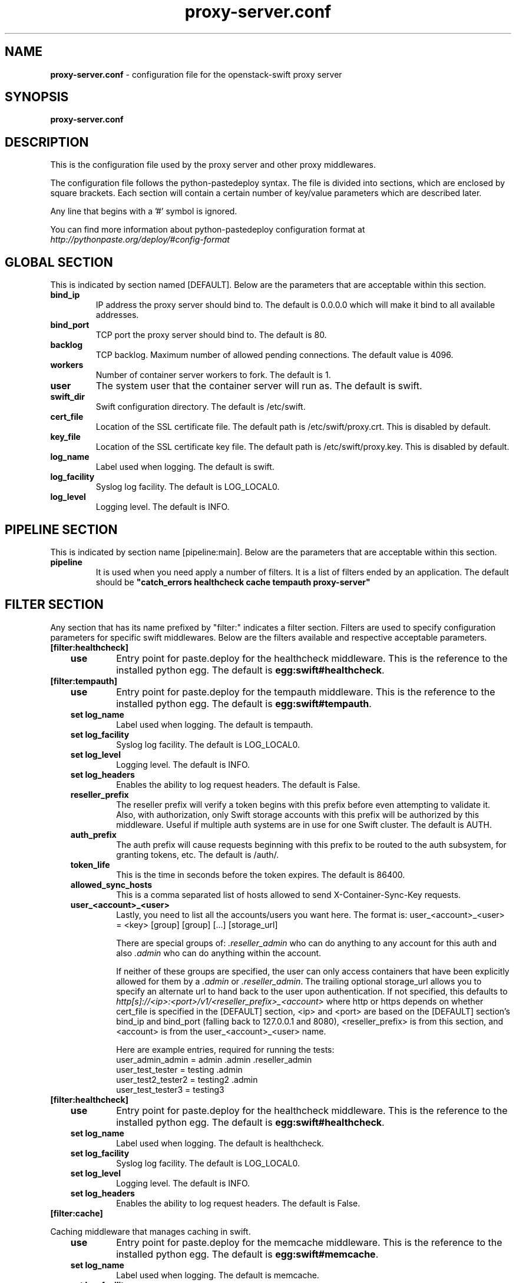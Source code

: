 .\"
.\" Author: Joao Marcelo Martins <marcelo.martins@rackspace.com> or <btorch@gmail.com>
.\" Copyright (c) 2010-2012 OpenStack, LLC.
.\"
.\" Licensed under the Apache License, Version 2.0 (the "License");
.\" you may not use this file except in compliance with the License.
.\" You may obtain a copy of the License at
.\"
.\"    http://www.apache.org/licenses/LICENSE-2.0
.\"
.\" Unless required by applicable law or agreed to in writing, software
.\" distributed under the License is distributed on an "AS IS" BASIS,
.\" WITHOUT WARRANTIES OR CONDITIONS OF ANY KIND, either express or
.\" implied.
.\" See the License for the specific language governing permissions and
.\" limitations under the License.
.\"  
.TH proxy-server.conf 5 "8/26/2011" "Linux" "OpenStack Swift"

.SH NAME 
.LP
.B proxy-server.conf
\- configuration file for the openstack-swift proxy server 



.SH SYNOPSIS
.LP
.B proxy-server.conf



.SH DESCRIPTION 
.PP
This is the configuration file used by the proxy server and other proxy middlewares.

The configuration file follows the python-pastedeploy syntax. The file is divided
into sections, which are enclosed by square brackets. Each section will contain a 
certain number of key/value parameters which are described later. 

Any line that begins with a '#' symbol is ignored. 

You can find more information about python-pastedeploy configuration format at 
\fIhttp://pythonpaste.org/deploy/#config-format\fR



.SH GLOBAL SECTION
.PD 1 
.RS 0
This is indicated by section named [DEFAULT]. Below are the parameters that 
are acceptable within this section. 

.IP "\fBbind_ip\fR"
IP address the proxy server should bind to. The default is 0.0.0.0 which will make 
it bind to all available addresses.
.IP "\fBbind_port\fR" 
TCP port the proxy server should bind to. The default is 80. 
.IP \fBbacklog\fR 
TCP backlog.  Maximum number of allowed pending connections. The default value is 4096. 
.IP \fBworkers\fR 
Number of container server workers to fork. The default is 1. 
.IP \fBuser\fR 
The system user that the container server will run as. The default is swift. 
.IP \fBswift_dir\fR 
Swift configuration directory. The default is /etc/swift.
.IP \fBcert_file\fR 
Location of the SSL certificate file. The default path is /etc/swift/proxy.crt. This is 
disabled by default.  
.IP \fBkey_file\fR 
Location of the SSL certificate key file. The default path is /etc/swift/proxy.key. This is 
disabled by default. 
.IP \fBlog_name\fR 
Label used when logging. The default is swift.
.IP \fBlog_facility\fR 
Syslog log facility. The default is LOG_LOCAL0.
.IP \fBlog_level\fR 
Logging level. The default is INFO.
.RE
.PD



.SH PIPELINE SECTION
.PD 1 
.RS 0
This is indicated by section name [pipeline:main]. Below are the parameters that
are acceptable within this section. 

.IP "\fBpipeline\fR"
It is used when you need apply a number of filters. It is a list of filters 
ended by an application. The default should be \fB"catch_errors healthcheck 
cache tempauth proxy-server"\fR
.RE
.PD



.SH FILTER SECTION
.PD 1 
.RS 0
Any section that has its name prefixed by "filter:" indicates a filter section.
Filters are used to specify configuration parameters for specific swift middlewares.
Below are the filters available and respective acceptable parameters. 
.IP "\fB[filter:healthcheck]\fR"
.RE
.RS 3
.IP "\fBuse\fR"
Entry point for paste.deploy for the healthcheck middleware. This is the reference to the installed python egg. 
The default is \fBegg:swift#healthcheck\fR.
.RE


.RS 0
.IP "\fB[filter:tempauth]\fR"
.RE
.RS 3
.IP \fBuse\fR 
Entry point for paste.deploy for the tempauth middleware. This is the reference to the installed python egg. 
The default is \fBegg:swift#tempauth\fR.
.IP "\fBset log_name\fR"
Label used when logging. The default is tempauth.
.IP "\fBset log_facility\fR"
Syslog log facility. The default is LOG_LOCAL0.
.IP "\fBset log_level\fR "
Logging level. The default is INFO.
.IP "\fBset log_headers\fR "
Enables the ability to log request headers. The default is False.
.IP \fBreseller_prefix\fR
The reseller prefix will verify a token begins with this prefix before even
attempting to validate it. Also, with authorization, only Swift storage accounts 
with this prefix will be authorized by this middleware. Useful if multiple auth 
systems are in use for one Swift cluster. The default is AUTH.
.IP \fBauth_prefix\fR 
The auth prefix will cause requests beginning with this prefix to be routed 
to the auth subsystem, for granting tokens, etc. The default is /auth/.
.IP \fBtoken_life\fR 
This is the time in seconds before the token expires. The default is 86400.
.IP \fBallowed_sync_hosts\fR 
This is a comma separated list of hosts allowed to send X-Container-Sync-Key requests.
.IP \fBuser_<account>_<user>\fR 
Lastly, you need to list all the accounts/users you want here. The format is: 
user_<account>_<user> = <key> [group] [group] [...] [storage_url] 

There are special groups of: \fI.reseller_admin\fR who can do anything to any account for this auth
and also \fI.admin\fR who can do anything within the account.

If neither of these groups are specified, the user can only access containers that 
have been explicitly allowed for them by a \fI.admin\fR or \fI.reseller_admin\fR.
The trailing optional storage_url allows you to specify an alternate url to hand 
back to the user upon authentication. If not specified, this defaults to 
\fIhttp[s]://<ip>:<port>/v1/<reseller_prefix>_<account>\fR where http or https depends 
on whether cert_file is specified in the [DEFAULT] section, <ip> and <port> are based 
on the [DEFAULT] section's bind_ip and bind_port (falling back to 127.0.0.1 and 8080), 
<reseller_prefix> is from this section, and <account> is from the user_<account>_<user> name. 

Here are example entries, required for running the tests:
.RE

.PD 0
.RS 10
.IP "user_admin_admin = admin .admin .reseller_admin"
.IP "user_test_tester = testing .admin"
.IP "user_test2_tester2 = testing2 .admin"
.IP "user_test_tester3 = testing3"
.RE
.PD 

.RS 0
.IP "\fB[filter:healthcheck]\fR"
.RE
.RS 3
.IP \fBuse\fR
Entry point for paste.deploy for the healthcheck middleware. This is the reference to the installed python egg. 
The default is \fBegg:swift#healthcheck\fR.
.IP "\fBset log_name\fR"
Label used when logging. The default is healthcheck.
.IP "\fBset log_facility\fR"
Syslog log facility. The default is LOG_LOCAL0.
.IP "\fBset log_level\fR "
Logging level. The default is INFO.
.IP "\fBset log_headers\fR "
Enables the ability to log request headers. The default is False.
.RE



.RS 0
.IP "\fB[filter:cache]\fR"
.RE

Caching middleware that manages caching in swift.

.RS 3
.IP \fBuse\fR
Entry point for paste.deploy for the memcache middleware. This is the reference to the installed python egg. 
The default is \fBegg:swift#memcache\fR.
.IP "\fBset log_name\fR"
Label used when logging. The default is memcache.
.IP "\fBset log_facility\fR"
Syslog log facility. The default is LOG_LOCAL0.
.IP "\fBset log_level\fR "
Logging level. The default is INFO.
.IP "\fBset log_headers\fR "
Enables the ability to log request headers. The default is False.
.IP \fBmemcache_servers\fR
Default for memcache_servers is to try to read the property from /etc/swift/memcache.conf (see memcache.conf-sample) or lacking that file, it will default to the value below. You can specify multiple servers separated with commas, as in: 10.1.2.3:11211,10.1.2.4:11211. This can be a list separated by commas. The default is 127.0.0.1:11211.
.RE



.RS 0 
.IP "\fB[filter:catch_errors]\fR"
.RE
.RS 3
.IP \fBuse\fR
Entry point for paste.deploy for the catch_errors middleware. This is the reference to the installed python egg. 
The default is \fBegg:swift#catch_errors\fR.
.IP "\fBset log_name\fR"
Label used when logging. The default is catch_errors.
.IP "\fBset log_facility\fR"
Syslog log facility. The default is LOG_LOCAL0.
.IP "\fBset log_level\fR "
Logging level. The default is INFO.
.IP "\fBset log_headers\fR"
Enables the ability to log request headers. The default is False.
.RE



.RS 0 
.IP "\fB[filter:name_check]\fR"
.RE

Note: Just needs to be placed before the proxy-server in the pipeline. 

.RS 3
.IP \fBuse\fR
Entry point for paste.deploy for the name_check middleware. This is the reference to the installed python egg.
The default is \fBegg:swift#name_check\fR.
.IP \fBforbidden_chars\fR
Characters that will not be allowed in a name.
.IP \fBmaximum_length\fR
Maximum number of characters that can be in the name.
.RE 


.PD




.SH APP SECTION
.PD 1 
.RS 0
This is indicated by section name [app:proxy-server]. Below are the parameters
that are acceptable within this section.
.IP \fBuse\fR
Entry point for paste.deploy for the proxy server. This is the reference to the installed python egg. 
The default is \fBegg:swift#proxy\fR.
.IP "\fBset log_name\fR 
Label used when logging. The default is proxy-server.
.IP "\fBset log_facility\fR 
Syslog log facility. The default is LOG_LOCAL0.
.IP "\fB set log_level\fR 
Logging level. The default is INFO.
.IP "\fBset access_log_name\fR"
Label used when logging. The default is proxy-server.
.IP "\fBset access_log_facility\fR"
Syslog log facility. The default is LOG_LOCAL0.
.IP "\fBset access_log_level\fR "
Logging level. The default is INFO.
.IP "\fB set log_requests\fR 
Enables request logging. The default is False.
.IP \fBrecheck_account_existence\fR
Cache timeout in seconds to send memcached for account existence. The default is 60 seconds.
.IP \fBrecheck_container_existence\fR
Cache timeout in seconds to send memcached for container existence. The default is 60 seconds.
.IP \fBobject_chunk_size\fR
Chunk size to read from object servers. The default is 8192.
.IP \fBclient_chunk_size\fR
Chunk size to read from clients. The default is 8192.
.IP \fBnode_timeout\fR 
Request timeout to external services. The default is 10 seconds. 
.IP \fBclient_timeoutt\fR 
Timeout to read one chunk from a client. The default is 60 seconds. 
.IP \fBconn_timeout\fR 
Connection timeout to external services. The default is 0.5 seconds. 
.IP \fBerror_suppression_interval\fR 
Time in seconds that must elapse since the last error for a node to 
be considered no longer error limited. The default is 60 seconds.
.IP \fBerror_suppression_limit\fR 
Error count to consider a node error limited. The default is 10. 
.IP \fBallow_account_management\fR 
Whether account PUTs and DELETEs are even callable. If set to 'true' any authorized 
user may create and delete accounts; if 'false' no one, even authorized, can. The default 
is false. 
.IP \fBobject_post_as_copy\fR 
Set object_post_as_copy = false to turn on fast posts where only the metadata changes 
are stored as new and the original data file is kept in place. This makes for quicker 
posts; but since the container metadata isn't updated in this mode, features like 
container sync won't be able to sync posts. The default is True.
.IP \fBaccount_autocreate\fR 
If set to 'true' authorized accounts that do not yet exist within the Swift cluster 
will be automatically created. The default is set to false.
.RE
.PD



.SH DOCUMENTATION
.LP
More in depth documentation about the swift-proxy-server and
also Openstack-Swift as a whole can be found at 
.BI http://swift.openstack.org/admin_guide.html 
and 
.BI http://swift.openstack.org


.SH "SEE ALSO"
.BR swift-proxy-server(1),


